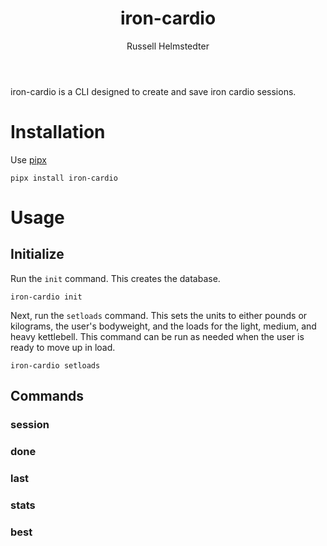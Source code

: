 # Created 2023-09-30 Sat 11:50
#+options: toc:t
#+title: iron-cardio
#+author: Russell Helmstedter
#+description: README file for iron-cardio cli tool
#+keywords: kettlebells, iron cardio, cli
#+language: en
#+export_file_name: ../README.org

iron-cardio is a CLI designed to create and save iron cardio sessions.

* Installation
Use [[https://github.com/pypa/pipx][pipx]]
#+begin_src
pipx install iron-cardio
#+end_src
* Usage
** Initialize
Run the ~init~ command. This creates the database.

#+begin_src
iron-cardio init
#+end_src

Next, run the ~setloads~ command. This sets the units to either pounds or kilograms, the user's bodyweight, and the loads for the light, medium, and heavy kettlebell. This command can be run as needed when the user is ready to move up in load.

#+begin_src
iron-cardio setloads
#+end_src

** Commands
*** session
*** done
*** last
*** stats
*** best
